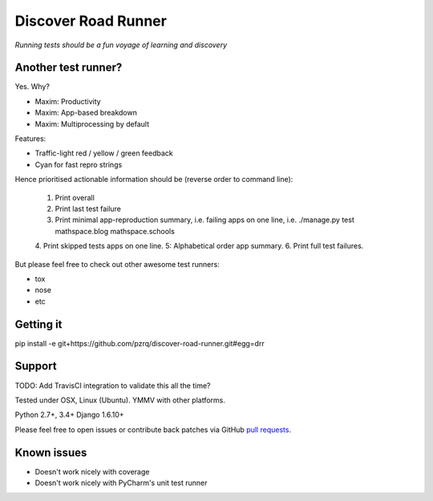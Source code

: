 Discover Road Runner
====================

*Running tests should be a fun voyage of learning and discovery*


Another test runner?
--------------------

Yes. Why?

*   Maxim: Productivity
*   Maxim: App-based breakdown
*   Maxim: Multiprocessing by default

Features:

*   Traffic-light red / yellow / green feedback
*   Cyan for fast repro strings

Hence prioritised actionable information should be (reverse order to command line):

    1. Print overall
    2. Print last test failure
    3. Print minimal app-reproduction summary, i.e. failing apps on one line, i.e. ./manage.py test mathspace.blog mathspace.schools
    4. Print skipped tests apps on one line.
    5: Alphabetical order app summary.
    6. Print full test failures.

But please feel free to check out other awesome test runners:

* tox
* nose
* etc


Getting it
----------

pip install -e git+https://github.com/pzrq/discover-road-runner.git#egg=drr


Support
-------

TODO: Add TravisCI integration to validate this all the time?

Tested under OSX, Linux (Ubuntu). YMMV with other platforms.

Python 2.7+, 3.4+
Django 1.6.10+

Please feel free to open issues or contribute back patches via GitHub
`pull requests <https://help.github.com/articles/creating-a-pull-request/>`_.


Known issues
------------

* Doesn't work nicely with coverage
* Doesn't work nicely with PyCharm's unit test runner
